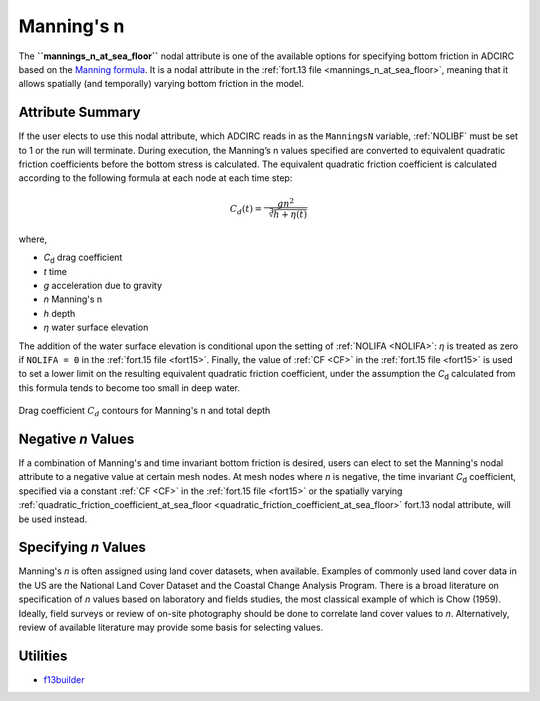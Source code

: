 .. meta::
   :description: Manning's n at sea floor in ADCIRC
   :keywords: adcirc, manning's n at sea floor

.. _mannings_n:

Manning's n
===========

The **``mannings_n_at_sea_floor``** nodal attribute is one of the available
options for specifying bottom friction in ADCIRC based on
the `Manning formula <https://en.wikipedia.org/wiki/Manning_formula>`_. It is a
nodal attribute in the :ref:`fort.13 file <mannings_n_at_sea_floor>`,
meaning that it allows spatially (and temporally) varying bottom friction in the
model.

.. _attribute_summary:

Attribute Summary
-----------------

If the user elects to use this nodal attribute, which ADCIRC reads in as the
``ManningsN`` variable, :ref:`NOLIBF` must be set to 1 or the run will terminate.
During execution, the Manning’s n values specified are converted to equivalent
quadratic friction coefficients before the bottom stress is calculated. The
equivalent quadratic friction coefficient is calculated according to the
following formula at each node at each time step:

.. math:: C_d(t)=\frac{gn^2}{\sqrt[3]{h+\eta(t)}}

where,

-  *C*\ :sub:`d` drag coefficient
-  *t* time
-  *g* acceleration due to gravity
-  *n* Manning's n
-  *h* depth
-  *η* water surface elevation

The addition of the water surface elevation is conditional upon the setting of
:ref:`NOLIFA <NOLIFA>`: *η* is treated as zero if ``NOLIFA = 0`` in the
:ref:`fort.15 file <fort15>`. Finally, the value of :ref:`CF <CF>` in the
:ref:`fort.15 file <fort15>` is used to set a lower limit on the resulting
equivalent quadratic friction coefficient, under the assumption the *C*\ :sub:`d` calculated from
this formula tends to become too small in deep water.

.. figure:: /_static/images/user_guide/model_configuration/physics_parameters/manning_s_n/mnasfContours3.png
   :width: 400px
   :align: center
   :alt: Drag coefficient :math:`C_d` contours for Manning's n and total depth

   Drag coefficient :math:`C_d` contours for Manning's n and total depth

Negative *n* Values
-------------------

.. raw:: mediawiki

   {{ADC version|version=55|relation=ge}}

If a combination of Manning's and time invariant bottom
friction is desired, users can elect to set the Manning's
nodal attribute to a negative value at certain mesh nodes.
At mesh nodes where *n* is negative, the time invariant *C*\ :sub:`d`
coefficient, specified via a constant :ref:`CF <CF>` in the
:ref:`fort.15 file <fort15>` or the spatially varying
:ref:`quadratic_friction_coefficient_at_sea_floor <quadratic_friction_coefficient_at_sea_floor>`
fort.13 nodal attribute, will be used instead.

Specifying *n* Values
---------------------

Manning's *n* is often assigned using land cover datasets, when available.
Examples of commonly used land cover data in the US are the National Land Cover
Dataset and the Coastal Change Analysis Program. There is a broad literature on
specification of *n* values based on laboratory and fields studies, the most
classical example of which is Chow (1959). Ideally, field surveys or review of
on-site photography should be done to correlate land cover values to *n*.
Alternatively, review of available literature may provide some basis for
selecting values.

Utilities
---------

-  `f13builder <https://adcirc.org/home/related-software/adcirc-utility-programs/>`_

